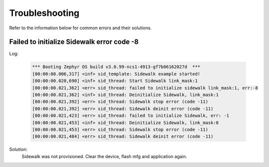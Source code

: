 .. _sidewalk_troubleshooting:

Troubleshooting
###############

Refer to the information below for common errors and their solutions.

Failed to initialize Sidewalk error code -8
===========================================

Log:

   .. code-block:: console

      *** Booting Zephyr OS build v3.0.99-ncs1-4913-gf7b06162027d  ***
      [00:00:00.006,317] <inf> sid_template: Sidewalk example started!
      [00:00:00.020,690] <inf> sid_thread: Start Sidewalk link_mask:1
      [00:00:00.021,362] <err> sid_thread: failed to initialize sidewalk link_mask:1, err:-8
      [00:00:00.021,362] <inf> sid_thread: Deinitialize Sidewalk, link_mask:1
      [00:00:00.021,392] <err> sid_thread: Sidewalk stop error (code -11)
      [00:00:00.021,392] <err> sid_thread: Sidewalk deinit error (code -11)
      [00:00:00.021,423] <err> sid_thread: failed to initialize Sidewalk, err: -1
      [00:00:00.021,453] <inf> sid_thread: Deinitialize Sidewalk, link_mask:0
      [00:00:00.021,453] <err> sid_thread: Sidewalk stop error (code -11)
      [00:00:00.021,484] <err> sid_thread: Sidewalk deinit error (code -11)

Solution:
 Sidewalk was not provisioned.
 Clear the device, flash mfg and application again.

